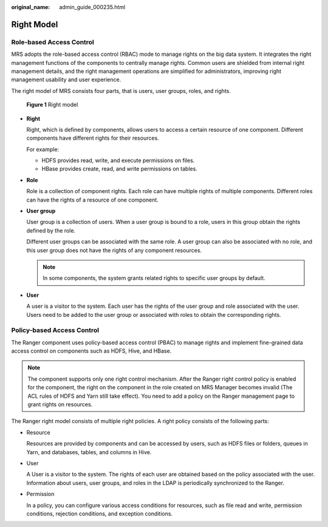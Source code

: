 :original_name: admin_guide_000235.html

.. _admin_guide_000235:

Right Model
===========

Role-based Access Control
-------------------------

MRS adopts the role-based access control (RBAC) mode to manage rights on the big data system. It integrates the right management functions of the components to centrally manage rights. Common users are shielded from internal right management details, and the right management operations are simplified for administrators, improving right management usability and user experience.

The right model of MRS consists four parts, that is users, user groups, roles, and rights.


.. figure:: /_static/images/en-us_image_0000001392574050.png
   :alt: **Figure 1** Right model

   **Figure 1** Right model

-  **Right**

   Right, which is defined by components, allows users to access a certain resource of one component. Different components have different rights for their resources.

   For example:

   -  HDFS provides read, write, and execute permissions on files.
   -  HBase provides create, read, and write permissions on tables.

-  **Role**

   Role is a collection of component rights. Each role can have multiple rights of multiple components. Different roles can have the rights of a resource of one component.

-  **User group**

   User group is a collection of users. When a user group is bound to a role, users in this group obtain the rights defined by the role.

   Different user groups can be associated with the same role. A user group can also be associated with no role, and this user group does not have the rights of any component resources.

   .. note::

      In some components, the system grants related rights to specific user groups by default.

-  **User**

   A user is a visitor to the system. Each user has the rights of the user group and role associated with the user. Users need to be added to the user group or associated with roles to obtain the corresponding rights.

Policy-based Access Control
---------------------------

The Ranger component uses policy-based access control (PBAC) to manage rights and implement fine-grained data access control on components such as HDFS, Hive, and HBase.

.. note::

   The component supports only one right control mechanism. After the Ranger right control policy is enabled for the component, the right on the component in the role created on MRS Manager becomes invalid (The ACL rules of HDFS and Yarn still take effect). You need to add a policy on the Ranger management page to grant rights on resources.

The Ranger right model consists of multiple right policies. A right policy consists of the following parts:

-  Resource

   Resources are provided by components and can be accessed by users, such as HDFS files or folders, queues in Yarn, and databases, tables, and columns in Hive.

-  User

   A User is a visitor to the system. The rights of each user are obtained based on the policy associated with the user. Information about users, user groups, and roles in the LDAP is periodically synchronized to the Ranger.

-  Permission

   In a policy, you can configure various access conditions for resources, such as file read and write, permission conditions, rejection conditions, and exception conditions.
